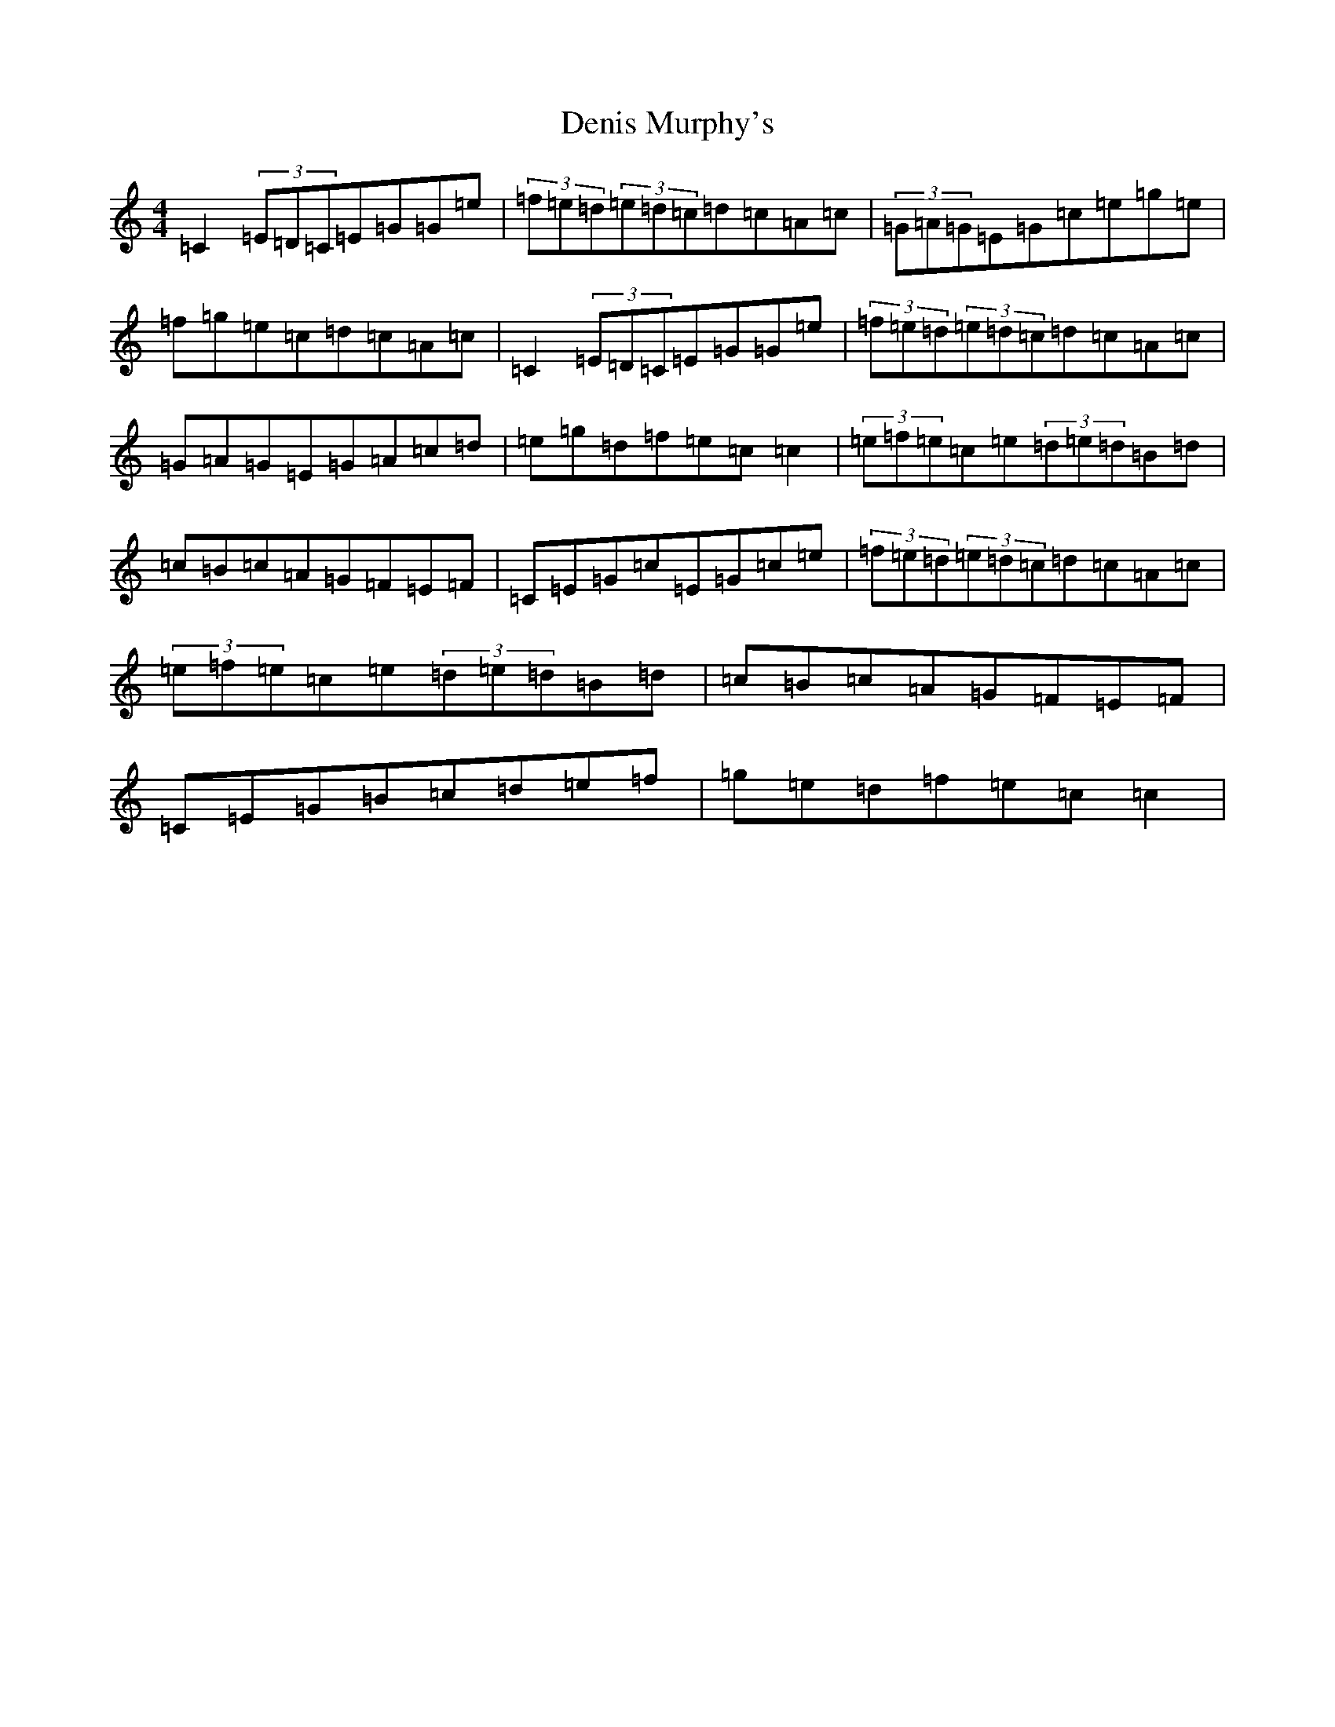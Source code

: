 X: 6932
T: Denis Murphy's
S: https://thesession.org/tunes/748#setting748
R: reel
M:4/4
L:1/8
K: C Major
=C2(3=E=D=C=E=G=G=e|(3=f=e=d(3=e=d=c=d=c=A=c|(3=G=A=G=E=G=c=e=g=e|=f=g=e=c=d=c=A=c|=C2(3=E=D=C=E=G=G=e|(3=f=e=d(3=e=d=c=d=c=A=c|=G=A=G=E=G=A=c=d|=e=g=d=f=e=c=c2|(3=e=f=e=c=e(3=d=e=d=B=d|=c=B=c=A=G=F=E=F|=C=E=G=c=E=G=c=e|(3=f=e=d(3=e=d=c=d=c=A=c|(3=e=f=e=c=e(3=d=e=d=B=d|=c=B=c=A=G=F=E=F|=C=E=G=B=c=d=e=f|=g=e=d=f=e=c=c2|